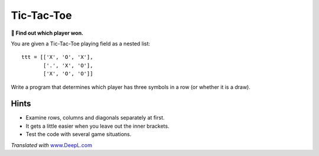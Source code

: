 Tic-Tac-Toe
===========

**🎯 Find out which player won.**

You are given a Tic-Tac-Toe playing field as a nested list:

::

   ttt = [['X', 'O', 'X'],
          ['.', 'X', 'O'],
          ['X', 'O', 'O']]

Write a program that determines which player has three symbols in a row
(or whether it is a draw).

Hints
-----

-  Examine rows, columns and diagonals separately at first.
-  It gets a little easier when you leave out the inner brackets.
-  Test the code with several game situations.

*Translated with* `www.DeepL.com <https://www.DeepL.com/Translator>`__
